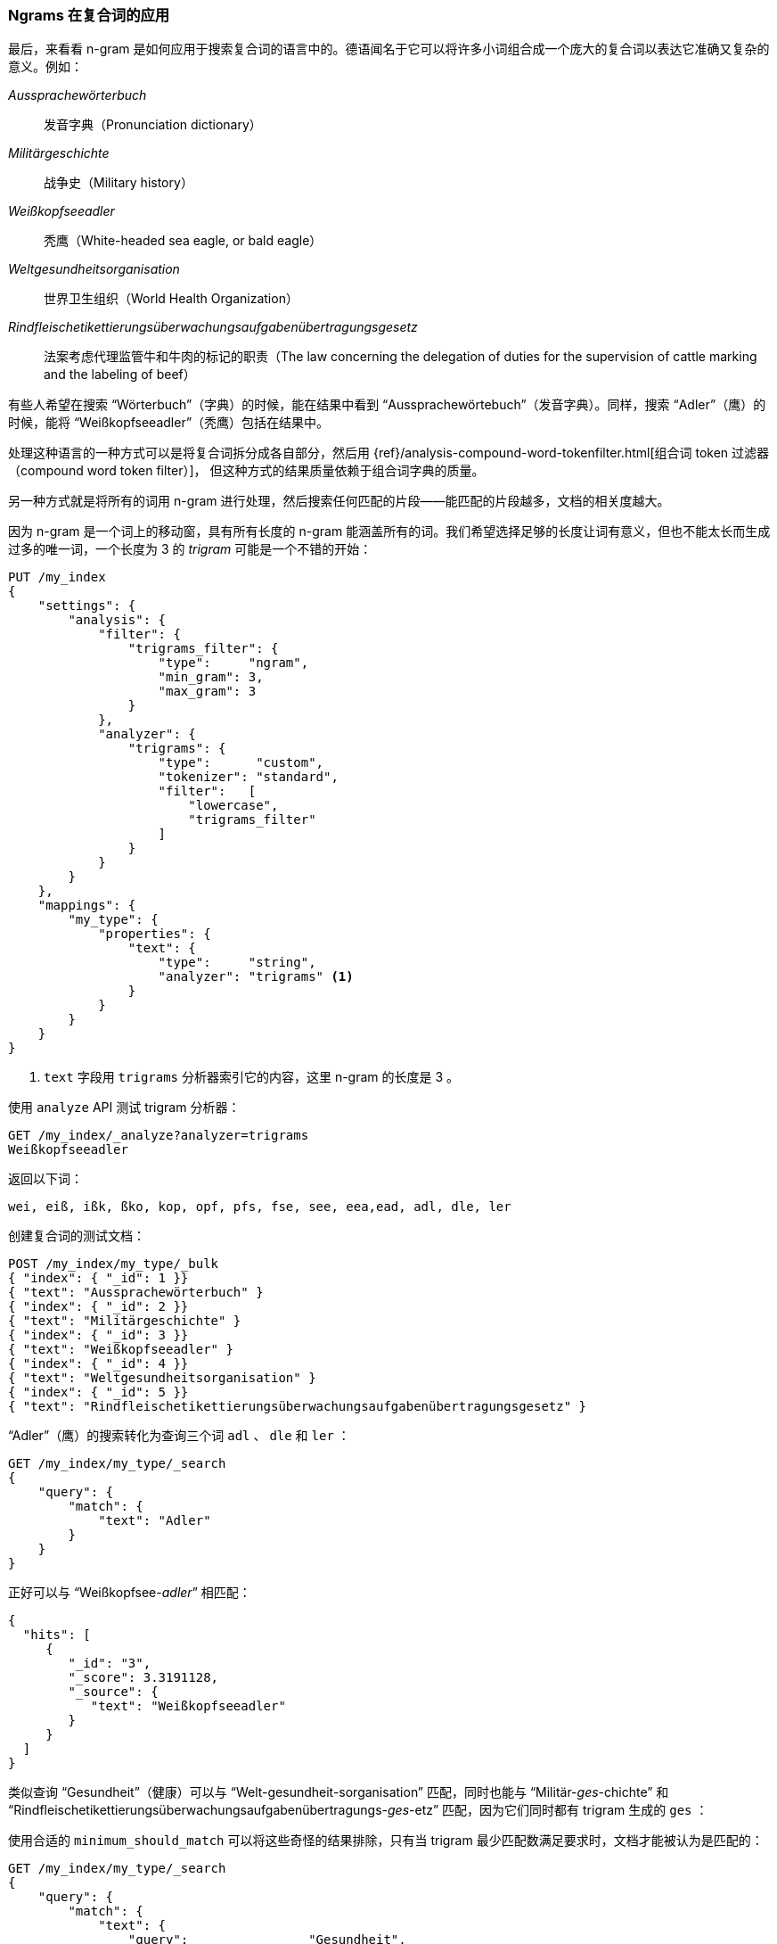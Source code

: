 [[ngrams-compound-words]]
=== Ngrams 在复合词的应用

最后，来看看 n-gram 是如何应用于搜索复合词的语言中的。((("languages", "using many compound words, indexing of")))((("n-grams", "using with compound words")))((("partial matching", "using n-grams for compound words")))((("German", "compound words in")))德语闻名于它可以将许多小词组合成一个庞大的复合词以表达它准确又复杂的意义。例如：

_Aussprachewörterbuch_::
    发音字典（Pronunciation dictionary）

_Militärgeschichte_::
    战争史（Military history）

_Weißkopfseeadler_::
    秃鹰（White-headed sea eagle, or bald eagle）

_Weltgesundheitsorganisation_::
    世界卫生组织（World Health Organization）

_Rindfleischetikettierungsüberwachungsaufgabenübertragungsgesetz_::
    法案考虑代理监管牛和牛肉的标记的职责（The law concerning the delegation of duties for the supervision of cattle marking and the labeling of beef）

有些人希望在搜索 “Wörterbuch”（字典）的时候，能在结果中看到 “Aussprachewörtebuch”（发音字典）。同样，搜索 “Adler”（鹰）的时候，能将 “Weißkopfseeadler”（秃鹰）包括在结果中。

处理这种语言的一种方式可以是将复合词拆分成各自部分，然后用
{ref}/analysis-compound-word-tokenfilter.html[组合词 token 过滤器（compound word token filter）]，
但这种方式的结果质量依赖于组合词字典的质量。

另一种方式就是将所有的词用 n-gram 进行处理，然后搜索任何匹配的片段——能匹配的片段越多，文档的相关度越大。

因为 n-gram 是一个词上的移动窗，具有所有长度的 n-gram 能涵盖所有的词。我们希望选择足够的长度让词有意义，但也不能太长而生成过多的唯一词，一个长度为 3 的 _trigram_ ((("trigrams")))可能是一个不错的开始：

[source,js]
--------------------------------------------------
PUT /my_index
{
    "settings": {
        "analysis": {
            "filter": {
                "trigrams_filter": {
                    "type":     "ngram",
                    "min_gram": 3,
                    "max_gram": 3
                }
            },
            "analyzer": {
                "trigrams": {
                    "type":      "custom",
                    "tokenizer": "standard",
                    "filter":   [
                        "lowercase",
                        "trigrams_filter"
                    ]
                }
            }
        }
    },
    "mappings": {
        "my_type": {
            "properties": {
                "text": {
                    "type":     "string",
                    "analyzer": "trigrams" <1>
                }
            }
        }
    }
}
--------------------------------------------------
// SENSE: 130_Partial_Matching/40_Compound_words.json

<1> `text` 字段用 `trigrams` 分析器索引它的内容，这里 n-gram 的长度是 3 。

使用 `analyze` API 测试 trigram 分析器：

[source,js]
--------------------------------------------------
GET /my_index/_analyze?analyzer=trigrams
Weißkopfseeadler
--------------------------------------------------
// SENSE: 130_Partial_Matching/40_Compound_words.json

返回以下词：

    wei, eiß, ißk, ßko, kop, opf, pfs, fse, see, eea,ead, adl, dle, ler

创建复合词的测试文档：

[source,js]
--------------------------------------------------
POST /my_index/my_type/_bulk
{ "index": { "_id": 1 }}
{ "text": "Aussprachewörterbuch" }
{ "index": { "_id": 2 }}
{ "text": "Militärgeschichte" }
{ "index": { "_id": 3 }}
{ "text": "Weißkopfseeadler" }
{ "index": { "_id": 4 }}
{ "text": "Weltgesundheitsorganisation" }
{ "index": { "_id": 5 }}
{ "text": "Rindfleischetikettierungsüberwachungsaufgabenübertragungsgesetz" }
--------------------------------------------------
// SENSE: 130_Partial_Matching/40_Compound_words.json

“Adler”（鹰）的搜索转化为查询三个词 `adl` 、 `dle` 和 `ler` ：

[source,js]
--------------------------------------------------
GET /my_index/my_type/_search
{
    "query": {
        "match": {
            "text": "Adler"
        }
    }
}
--------------------------------------------------
// SENSE: 130_Partial_Matching/40_Compound_words.json

正好可以与 “Weißkopfsee-__adler__” 相匹配：

[source,js]
--------------------------------------------------
{
  "hits": [
     {
        "_id": "3",
        "_score": 3.3191128,
        "_source": {
           "text": "Weißkopfseeadler"
        }
     }
  ]
}
--------------------------------------------------
// SENSE: 130_Partial_Matching/40_Compound_words.json

类似查询 “Gesundheit”（健康）可以与 “Welt-gesundheit-sorganisation” 匹配，同时也能与 “Militär-__ges__-chichte” 和 “Rindfleischetikettierungsüberwachungsaufgabenübertragungs-__ges__-etz” 匹配，因为它们同时都有 trigram 生成的 `ges` ：

使用合适的 `minimum_should_match` 可以将这些奇怪的结果排除，只有当 trigram 最少匹配数满足要求时，文档才能被认为是匹配的：

[source,js]
--------------------------------------------------
GET /my_index/my_type/_search
{
    "query": {
        "match": {
            "text": {
                "query":                "Gesundheit",
                "minimum_should_match": "80%"
            }
        }
    }
}
--------------------------------------------------
// SENSE: 130_Partial_Matching/40_Compound_words.json

这有点像全文搜索中的猎枪法，可能会导致倒排索引内容变多，尽管如此，在索引具有很多复合词的语言，或词之间没有空格的语言（如：泰语）时，它仍不失为一种通用且有效方法。

这种技术可以用来提升 _召回率_ ——搜索结果中相关的文档数。它通常会与其他技术，shingles（参见 <<shingles,shingles 瓦片词>> ）一起使用以提高精度和每个文档的相关度评分。
